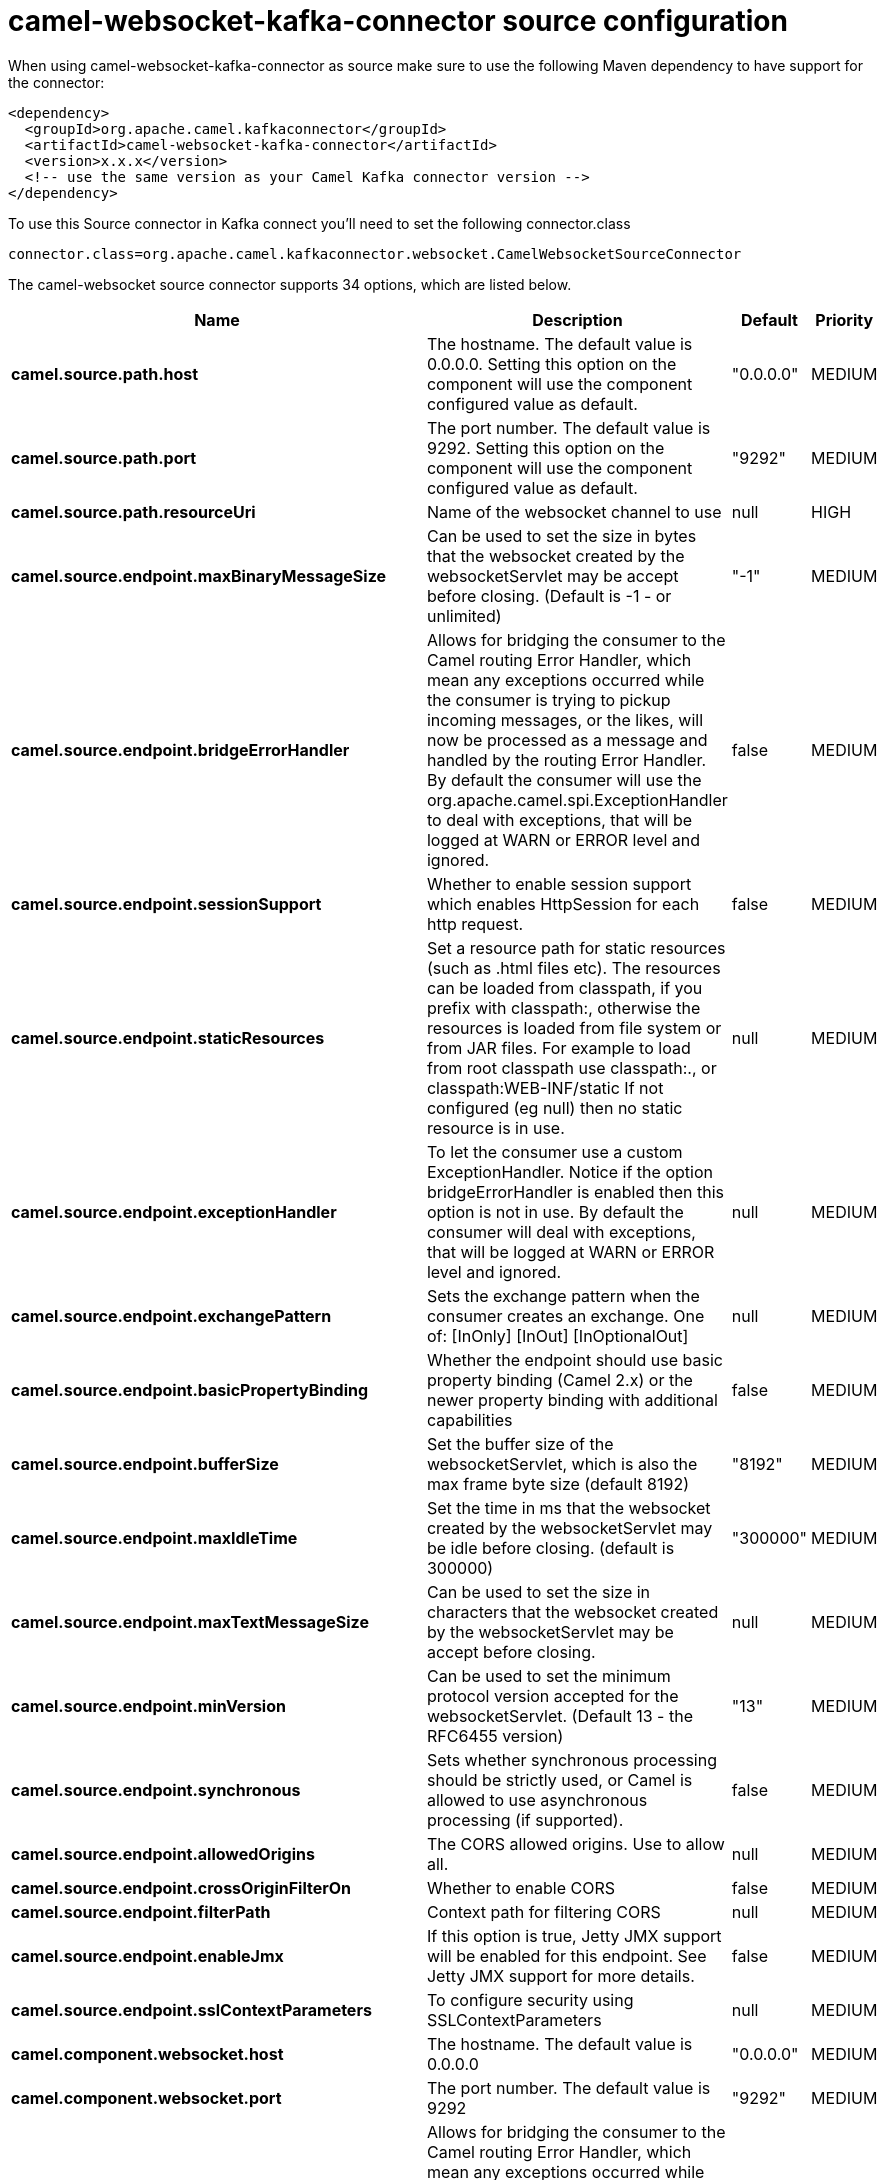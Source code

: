 // kafka-connector options: START
[[camel-websocket-kafka-connector-source]]
= camel-websocket-kafka-connector source configuration

When using camel-websocket-kafka-connector as source make sure to use the following Maven dependency to have support for the connector:

[source,xml]
----
<dependency>
  <groupId>org.apache.camel.kafkaconnector</groupId>
  <artifactId>camel-websocket-kafka-connector</artifactId>
  <version>x.x.x</version>
  <!-- use the same version as your Camel Kafka connector version -->
</dependency>
----

To use this Source connector in Kafka connect you'll need to set the following connector.class

[source,java]
----
connector.class=org.apache.camel.kafkaconnector.websocket.CamelWebsocketSourceConnector
----


The camel-websocket source connector supports 34 options, which are listed below.



[width="100%",cols="2,5,^1,2",options="header"]
|===
| Name | Description | Default | Priority
| *camel.source.path.host* | The hostname. The default value is 0.0.0.0. Setting this option on the component will use the component configured value as default. | "0.0.0.0" | MEDIUM
| *camel.source.path.port* | The port number. The default value is 9292. Setting this option on the component will use the component configured value as default. | "9292" | MEDIUM
| *camel.source.path.resourceUri* | Name of the websocket channel to use | null | HIGH
| *camel.source.endpoint.maxBinaryMessageSize* | Can be used to set the size in bytes that the websocket created by the websocketServlet may be accept before closing. (Default is -1 - or unlimited) | "-1" | MEDIUM
| *camel.source.endpoint.bridgeErrorHandler* | Allows for bridging the consumer to the Camel routing Error Handler, which mean any exceptions occurred while the consumer is trying to pickup incoming messages, or the likes, will now be processed as a message and handled by the routing Error Handler. By default the consumer will use the org.apache.camel.spi.ExceptionHandler to deal with exceptions, that will be logged at WARN or ERROR level and ignored. | false | MEDIUM
| *camel.source.endpoint.sessionSupport* | Whether to enable session support which enables HttpSession for each http request. | false | MEDIUM
| *camel.source.endpoint.staticResources* | Set a resource path for static resources (such as .html files etc). The resources can be loaded from classpath, if you prefix with classpath:, otherwise the resources is loaded from file system or from JAR files. For example to load from root classpath use classpath:., or classpath:WEB-INF/static If not configured (eg null) then no static resource is in use. | null | MEDIUM
| *camel.source.endpoint.exceptionHandler* | To let the consumer use a custom ExceptionHandler. Notice if the option bridgeErrorHandler is enabled then this option is not in use. By default the consumer will deal with exceptions, that will be logged at WARN or ERROR level and ignored. | null | MEDIUM
| *camel.source.endpoint.exchangePattern* | Sets the exchange pattern when the consumer creates an exchange. One of: [InOnly] [InOut] [InOptionalOut] | null | MEDIUM
| *camel.source.endpoint.basicPropertyBinding* | Whether the endpoint should use basic property binding (Camel 2.x) or the newer property binding with additional capabilities | false | MEDIUM
| *camel.source.endpoint.bufferSize* | Set the buffer size of the websocketServlet, which is also the max frame byte size (default 8192) | "8192" | MEDIUM
| *camel.source.endpoint.maxIdleTime* | Set the time in ms that the websocket created by the websocketServlet may be idle before closing. (default is 300000) | "300000" | MEDIUM
| *camel.source.endpoint.maxTextMessageSize* | Can be used to set the size in characters that the websocket created by the websocketServlet may be accept before closing. | null | MEDIUM
| *camel.source.endpoint.minVersion* | Can be used to set the minimum protocol version accepted for the websocketServlet. (Default 13 - the RFC6455 version) | "13" | MEDIUM
| *camel.source.endpoint.synchronous* | Sets whether synchronous processing should be strictly used, or Camel is allowed to use asynchronous processing (if supported). | false | MEDIUM
| *camel.source.endpoint.allowedOrigins* | The CORS allowed origins. Use to allow all. | null | MEDIUM
| *camel.source.endpoint.crossOriginFilterOn* | Whether to enable CORS | false | MEDIUM
| *camel.source.endpoint.filterPath* | Context path for filtering CORS | null | MEDIUM
| *camel.source.endpoint.enableJmx* | If this option is true, Jetty JMX support will be enabled for this endpoint. See Jetty JMX support for more details. | false | MEDIUM
| *camel.source.endpoint.sslContextParameters* | To configure security using SSLContextParameters | null | MEDIUM
| *camel.component.websocket.host* | The hostname. The default value is 0.0.0.0 | "0.0.0.0" | MEDIUM
| *camel.component.websocket.port* | The port number. The default value is 9292 | "9292" | MEDIUM
| *camel.component.websocket.bridgeErrorHandler* | Allows for bridging the consumer to the Camel routing Error Handler, which mean any exceptions occurred while the consumer is trying to pickup incoming messages, or the likes, will now be processed as a message and handled by the routing Error Handler. By default the consumer will use the org.apache.camel.spi.ExceptionHandler to deal with exceptions, that will be logged at WARN or ERROR level and ignored. | false | MEDIUM
| *camel.component.websocket.staticResources* | Set a resource path for static resources (such as .html files etc). The resources can be loaded from classpath, if you prefix with classpath:, otherwise the resources is loaded from file system or from JAR files. For example to load from root classpath use classpath:., or classpath:WEB-INF/static If not configured (eg null) then no static resource is in use. | null | MEDIUM
| *camel.component.websocket.basicPropertyBinding* | Whether the component should use basic property binding (Camel 2.x) or the newer property binding with additional capabilities | false | LOW
| *camel.component.websocket.enableJmx* | If this option is true, Jetty JMX support will be enabled for this endpoint. See Jetty JMX support for more details. | false | MEDIUM
| *camel.component.websocket.maxThreads* | To set a value for maximum number of threads in server thread pool. MaxThreads/minThreads or threadPool fields are required due to switch to Jetty9. The default values for maxThreads is 1 2 noCores. | null | MEDIUM
| *camel.component.websocket.minThreads* | To set a value for minimum number of threads in server thread pool. MaxThreads/minThreads or threadPool fields are required due to switch to Jetty9. The default values for minThreads is 1. | null | MEDIUM
| *camel.component.websocket.threadPool* | To use a custom thread pool for the server. MaxThreads/minThreads or threadPool fields are required due to switch to Jetty9. | null | MEDIUM
| *camel.component.websocket.sslContextParameters* | To configure security using SSLContextParameters | null | MEDIUM
| *camel.component.websocket.sslKeyPassword* | The password for the keystore when using SSL. | null | MEDIUM
| *camel.component.websocket.sslKeystore* | The path to the keystore. | null | MEDIUM
| *camel.component.websocket.sslPassword* | The password when using SSL. | null | MEDIUM
| *camel.component.websocket.useGlobalSslContext Parameters* | Enable usage of global SSL context parameters. | false | MEDIUM
|===



The camel-websocket sink connector has no converters out of the box.





The camel-websocket sink connector has no transforms out of the box.





The camel-websocket sink connector has no aggregation strategies out of the box.
// kafka-connector options: END
